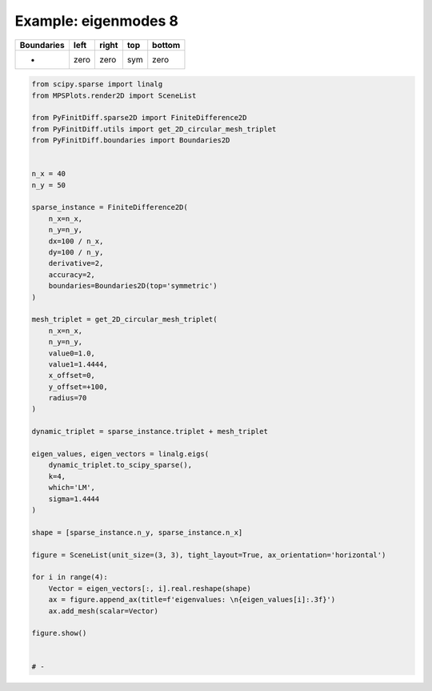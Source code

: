
.. DO NOT EDIT.
.. THIS FILE WAS AUTOMATICALLY GENERATED BY SPHINX-GALLERY.
.. TO MAKE CHANGES, EDIT THE SOURCE PYTHON FILE:
.. "gallery/two_dimensional/plot_top_symmetric.py"
.. LINE NUMBERS ARE GIVEN BELOW.

.. only:: html

    .. note::
        :class: sphx-glr-download-link-note

        :ref:`Go to the end <sphx_glr_download_gallery_two_dimensional_plot_top_symmetric.py>`
        to download the full example code

.. rst-class:: sphx-glr-example-title

.. _sphx_glr_gallery_two_dimensional_plot_top_symmetric.py:


Example: eigenmodes 8
=====================

.. GENERATED FROM PYTHON SOURCE LINES 8-13

+-------------+------------+--------------+------------+------------+
| Boundaries  |    left    |     right    |    top     |   bottom   |
+=============+============+==============+============+============+
|      -      |    zero    |     zero     |    sym     |   zero     |
+-------------+------------+--------------+------------+------------+

.. GENERATED FROM PYTHON SOURCE LINES 13-67

.. code-block:: python3


    from scipy.sparse import linalg
    from MPSPlots.render2D import SceneList

    from PyFinitDiff.sparse2D import FiniteDifference2D
    from PyFinitDiff.utils import get_2D_circular_mesh_triplet
    from PyFinitDiff.boundaries import Boundaries2D


    n_x = 40
    n_y = 50

    sparse_instance = FiniteDifference2D(
        n_x=n_x,
        n_y=n_y,
        dx=100 / n_x,
        dy=100 / n_y,
        derivative=2,
        accuracy=2,
        boundaries=Boundaries2D(top='symmetric')
    )

    mesh_triplet = get_2D_circular_mesh_triplet(
        n_x=n_x,
        n_y=n_y,
        value0=1.0,
        value1=1.4444,
        x_offset=0,
        y_offset=+100,
        radius=70
    )

    dynamic_triplet = sparse_instance.triplet + mesh_triplet

    eigen_values, eigen_vectors = linalg.eigs(
        dynamic_triplet.to_scipy_sparse(),
        k=4,
        which='LM',
        sigma=1.4444
    )

    shape = [sparse_instance.n_y, sparse_instance.n_x]

    figure = SceneList(unit_size=(3, 3), tight_layout=True, ax_orientation='horizontal')

    for i in range(4):
        Vector = eigen_vectors[:, i].real.reshape(shape)
        ax = figure.append_ax(title=f'eigenvalues: \n{eigen_values[i]:.3f}')
        ax.add_mesh(scalar=Vector)

    figure.show()


    # -



.. image-sg:: /gallery/two_dimensional/images/sphx_glr_plot_top_symmetric_001.png
   :alt: , eigenvalues:  1.440+0.000j, eigenvalues:  1.433+0.000j, eigenvalues:  1.424+0.000j, eigenvalues:  1.421+0.000j
   :srcset: /gallery/two_dimensional/images/sphx_glr_plot_top_symmetric_001.png
   :class: sphx-glr-single-img


.. rst-class:: sphx-glr-script-out

 .. code-block:: none


    SceneList(unit_size=(3, 3), tight_layout=True, transparent_background=False, title='', ax_orientation='horizontal')




.. rst-class:: sphx-glr-timing

   **Total running time of the script:** (0 minutes 0.866 seconds)


.. _sphx_glr_download_gallery_two_dimensional_plot_top_symmetric.py:

.. only:: html

  .. container:: sphx-glr-footer sphx-glr-footer-example




    .. container:: sphx-glr-download sphx-glr-download-python

      :download:`Download Python source code: plot_top_symmetric.py <plot_top_symmetric.py>`

    .. container:: sphx-glr-download sphx-glr-download-jupyter

      :download:`Download Jupyter notebook: plot_top_symmetric.ipynb <plot_top_symmetric.ipynb>`


.. only:: html

 .. rst-class:: sphx-glr-signature

    `Gallery generated by Sphinx-Gallery <https://sphinx-gallery.github.io>`_
